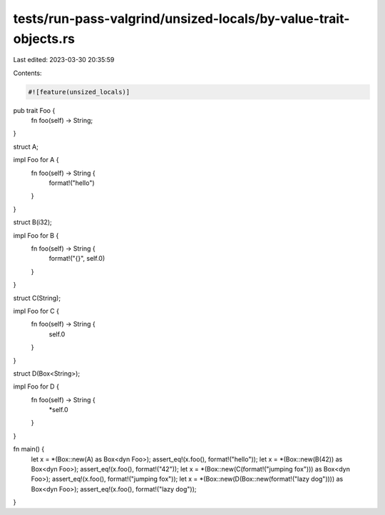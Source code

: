 tests/run-pass-valgrind/unsized-locals/by-value-trait-objects.rs
================================================================

Last edited: 2023-03-30 20:35:59

Contents:

.. code-block:: rs

    #![feature(unsized_locals)]

pub trait Foo {
    fn foo(self) -> String;
}

struct A;

impl Foo for A {
    fn foo(self) -> String {
        format!("hello")
    }
}

struct B(i32);

impl Foo for B {
    fn foo(self) -> String {
        format!("{}", self.0)
    }
}

struct C(String);

impl Foo for C {
    fn foo(self) -> String {
        self.0
    }
}

struct D(Box<String>);

impl Foo for D {
    fn foo(self) -> String {
        *self.0
    }
}


fn main() {
    let x = *(Box::new(A) as Box<dyn Foo>);
    assert_eq!(x.foo(), format!("hello"));
    let x = *(Box::new(B(42)) as Box<dyn Foo>);
    assert_eq!(x.foo(), format!("42"));
    let x = *(Box::new(C(format!("jumping fox"))) as Box<dyn Foo>);
    assert_eq!(x.foo(), format!("jumping fox"));
    let x = *(Box::new(D(Box::new(format!("lazy dog")))) as Box<dyn Foo>);
    assert_eq!(x.foo(), format!("lazy dog"));
}


